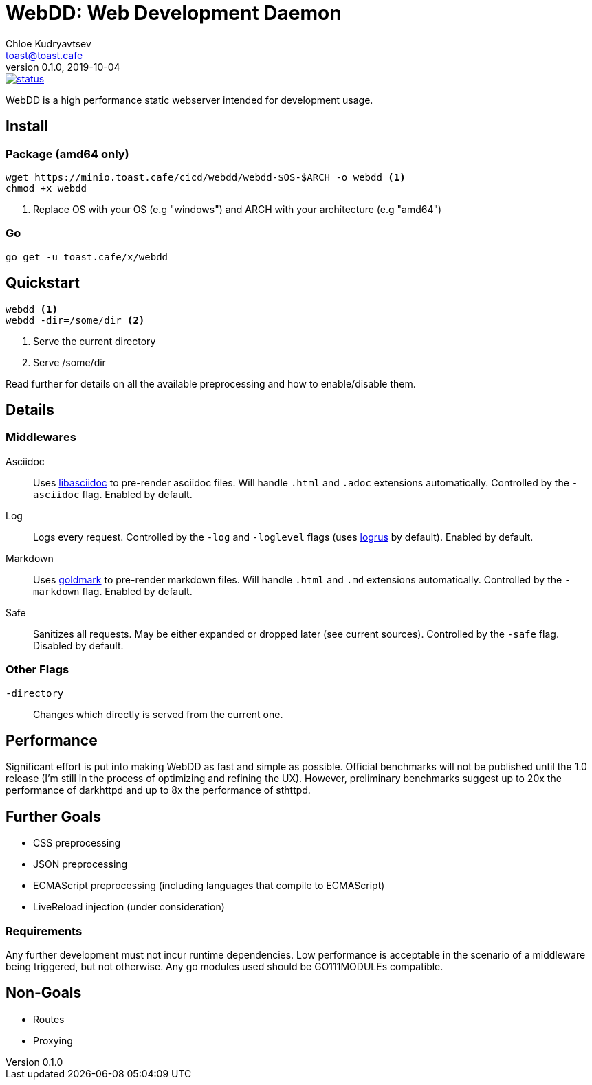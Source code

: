 = WebDD: Web Development Daemon
Chloe Kudryavtsev <toast@toast.cafe>
v0.1.0, 2019-10-04

image::https://cloud.drone.io/api/badges/5paceToast/webdd/status.svg[link=https://cloud.drone.io/5paceToast/webdd]
WebDD is a high performance static webserver intended for development usage.

== Install
=== Package (amd64 only)
[source, shell]
----
wget https://minio.toast.cafe/cicd/webdd/webdd-$OS-$ARCH -o webdd <1>
chmod +x webdd
----
<1> Replace OS with your OS (e.g "windows") and ARCH with your architecture (e.g "amd64")

=== Go
[source, shell]
go get -u toast.cafe/x/webdd

== Quickstart
[source, shell]
----
webdd <1>
webdd -dir=/some/dir <2>
----
<1> Serve the current directory
<2> Serve /some/dir

Read further for details on all the available preprocessing and how to enable/disable them.

== Details
=== Middlewares
Asciidoc:: Uses https://github.com/bytesparadise/libasciidoc[libasciidoc] to pre-render asciidoc files.
Will handle `.html` and `.adoc` extensions automatically.
Controlled by the `-asciidoc` flag.
Enabled by default.
Log:: Logs every request.
Controlled by the `-log` and `-loglevel` flags (uses https://github.com/sirupsen/logrus[logrus] by default).
Enabled by default.
Markdown:: Uses https://github.com/yuin/goldmark[goldmark] to pre-render markdown files.
Will handle `.html` and `.md` extensions automatically.
Controlled by the `-markdown` flag.
Enabled by default.
Safe:: Sanitizes all requests.
May be either expanded or dropped later (see current sources).
Controlled by the `-safe` flag.
Disabled by default.

=== Other Flags
`-directory`:: Changes which directly is served from the current one.

== Performance
Significant effort is put into making WebDD as fast and simple as possible.
Official benchmarks will not be published until the 1.0 release (I'm still in the process of optimizing and refining the UX).
However, preliminary benchmarks suggest up to 20x the performance of darkhttpd and up to 8x the performance of sthttpd.

== Further Goals
- CSS preprocessing
- JSON preprocessing
- ECMAScript preprocessing (including languages that compile to ECMAScript)
- LiveReload injection (under consideration)

=== Requirements
Any further development must not incur runtime dependencies.
Low performance is acceptable in the scenario of a middleware being triggered, but not otherwise.
Any go modules used should be GO111MODULEs compatible.

== Non-Goals
- Routes
- Proxying
